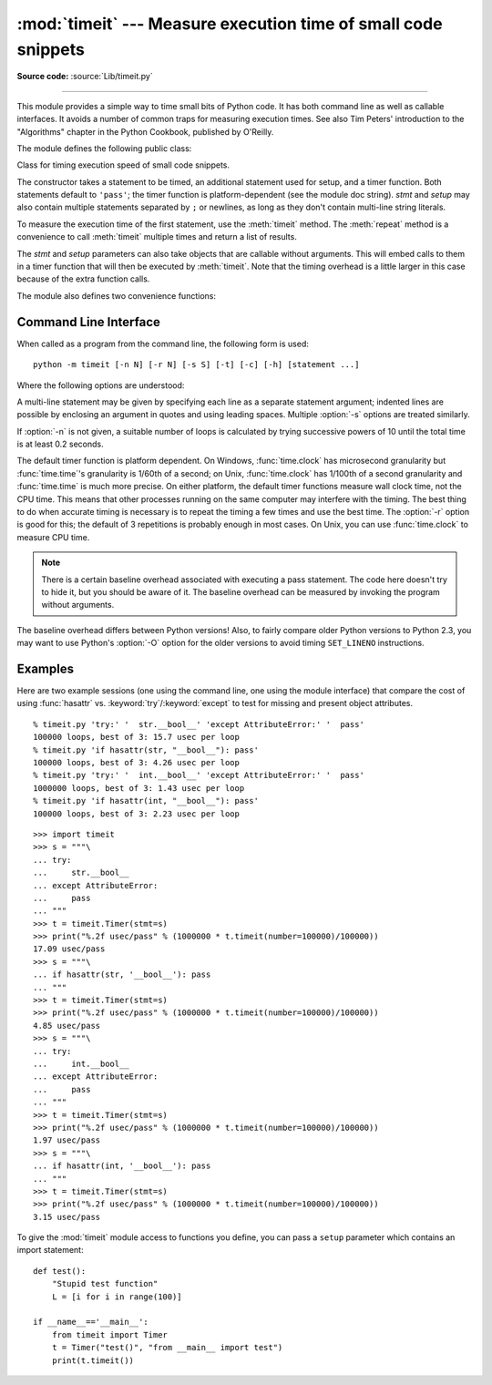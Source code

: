 :mod:`timeit` --- Measure execution time of small code snippets
===============================================================

.. module:: timeit
   :synopsis: Measure the execution time of small code snippets.


.. index::
   single: Benchmarking
   single: Performance

**Source code:** :source:`Lib/timeit.py`

--------------

This module provides a simple way to time small bits of Python code. It has both
command line as well as callable interfaces.  It avoids a number of common traps
for measuring execution times.  See also Tim Peters' introduction to the
"Algorithms" chapter in the Python Cookbook, published by O'Reilly.

The module defines the following public class:


.. class:: Timer(stmt='pass', setup='pass', timer=<timer function>)

   Class for timing execution speed of small code snippets.

   The constructor takes a statement to be timed, an additional statement used for
   setup, and a timer function.  Both statements default to ``'pass'``; the timer
   function is platform-dependent (see the module doc string).  *stmt* and *setup*
   may also contain multiple statements separated by ``;`` or newlines, as long as
   they don't contain multi-line string literals.

   To measure the execution time of the first statement, use the :meth:`timeit`
   method.  The :meth:`repeat` method is a convenience to call :meth:`timeit`
   multiple times and return a list of results.

   The *stmt* and *setup* parameters can also take objects that are callable
   without arguments. This will embed calls to them in a timer function that
   will then be executed by :meth:`timeit`.  Note that the timing overhead is a
   little larger in this case because of the extra function calls.


.. method:: Timer.print_exc(file=None)

   Helper to print a traceback from the timed code.

   Typical use::

      t = Timer(...)       # outside the try/except
      try:
          t.timeit(...)    # or t.repeat(...)
      except:
          t.print_exc()

   The advantage over the standard traceback is that source lines in the compiled
   template will be displayed. The optional *file* argument directs where the
   traceback is sent; it defaults to ``sys.stderr``.


.. method:: Timer.repeat(repeat=3, number=1000000)

   Call :meth:`timeit` a few times.

   This is a convenience function that calls the :meth:`timeit` repeatedly,
   returning a list of results.  The first argument specifies how many times to
   call :meth:`timeit`.  The second argument specifies the *number* argument for
   :func:`timeit`.

   .. note::

      It's tempting to calculate mean and standard deviation from the result vector
      and report these.  However, this is not very useful.  In a typical case, the
      lowest value gives a lower bound for how fast your machine can run the given
      code snippet; higher values in the result vector are typically not caused by
      variability in Python's speed, but by other processes interfering with your
      timing accuracy.  So the :func:`min` of the result is probably the only number
      you should be interested in.  After that, you should look at the entire vector
      and apply common sense rather than statistics.


.. method:: Timer.timeit(number=1000000)

   Time *number* executions of the main statement. This executes the setup
   statement once, and then returns the time it takes to execute the main statement
   a number of times, measured in seconds as a float.  The argument is the number
   of times through the loop, defaulting to one million.  The main statement, the
   setup statement and the timer function to be used are passed to the constructor.

   .. note::

      By default, :meth:`timeit` temporarily turns off :term:`garbage collection`
      during the timing.  The advantage of this approach is that it makes
      independent timings more comparable.  This disadvantage is that GC may be
      an important component of the performance of the function being measured.
      If so, GC can be re-enabled as the first statement in the *setup* string.
      For example::

         timeit.Timer('for i in range(10): oct(i)', 'gc.enable()').timeit()


The module also defines two convenience functions:

.. function:: repeat(stmt='pass', setup='pass', timer=<default timer>, repeat=3, number=1000000)

   Create a :class:`Timer` instance with the given statement, setup code and timer
   function and run its :meth:`repeat` method with the given repeat count and
   *number* executions.


.. function:: timeit(stmt='pass', setup='pass', timer=<default timer>, number=1000000)

   Create a :class:`Timer` instance with the given statement, setup code and timer
   function and run its :meth:`timeit` method with *number* executions.


Command Line Interface
----------------------

When called as a program from the command line, the following form is used::

   python -m timeit [-n N] [-r N] [-s S] [-t] [-c] [-h] [statement ...]

Where the following options are understood:

.. program:: timeit

.. cmdoption:: -n N, --number=N

   how many times to execute 'statement'

.. cmdoption:: -r N, --repeat=N

   how many times to repeat the timer (default 3)

.. cmdoption:: -s S, --setup=S

   statement to be executed once initially (default ``pass``)

.. cmdoption:: -t, --time

   use :func:`time.time` (default on all platforms but Windows)

.. cmdoption:: -c, --clock

   use :func:`time.clock` (default on Windows)

.. cmdoption:: -v, --verbose

   print raw timing results; repeat for more digits precision

.. cmdoption:: -h, --help

   print a short usage message and exit

A multi-line statement may be given by specifying each line as a separate
statement argument; indented lines are possible by enclosing an argument in
quotes and using leading spaces.  Multiple :option:`-s` options are treated
similarly.

If :option:`-n` is not given, a suitable number of loops is calculated by trying
successive powers of 10 until the total time is at least 0.2 seconds.

The default timer function is platform dependent.  On Windows,
:func:`time.clock` has microsecond granularity but :func:`time.time`'s
granularity is 1/60th of a second; on Unix, :func:`time.clock` has 1/100th of a
second granularity and :func:`time.time` is much more precise.  On either
platform, the default timer functions measure wall clock time, not the CPU time.
This means that other processes running on the same computer may interfere with
the timing.  The best thing to do when accurate timing is necessary is to repeat
the timing a few times and use the best time.  The :option:`-r` option is good
for this; the default of 3 repetitions is probably enough in most cases.  On
Unix, you can use :func:`time.clock` to measure CPU time.

.. note::

   There is a certain baseline overhead associated with executing a pass statement.
   The code here doesn't try to hide it, but you should be aware of it.  The
   baseline overhead can be measured by invoking the program without arguments.

The baseline overhead differs between Python versions!  Also, to fairly compare
older Python versions to Python 2.3, you may want to use Python's :option:`-O`
option for the older versions to avoid timing ``SET_LINENO`` instructions.


Examples
--------

Here are two example sessions (one using the command line, one using the module
interface) that compare the cost of using :func:`hasattr` vs.
:keyword:`try`/:keyword:`except` to test for missing and present object
attributes. ::

   % timeit.py 'try:' '  str.__bool__' 'except AttributeError:' '  pass'
   100000 loops, best of 3: 15.7 usec per loop
   % timeit.py 'if hasattr(str, "__bool__"): pass'
   100000 loops, best of 3: 4.26 usec per loop
   % timeit.py 'try:' '  int.__bool__' 'except AttributeError:' '  pass'
   1000000 loops, best of 3: 1.43 usec per loop
   % timeit.py 'if hasattr(int, "__bool__"): pass'
   100000 loops, best of 3: 2.23 usec per loop

::

   >>> import timeit
   >>> s = """\
   ... try:
   ...     str.__bool__
   ... except AttributeError:
   ...     pass
   ... """
   >>> t = timeit.Timer(stmt=s)
   >>> print("%.2f usec/pass" % (1000000 * t.timeit(number=100000)/100000))
   17.09 usec/pass
   >>> s = """\
   ... if hasattr(str, '__bool__'): pass
   ... """
   >>> t = timeit.Timer(stmt=s)
   >>> print("%.2f usec/pass" % (1000000 * t.timeit(number=100000)/100000))
   4.85 usec/pass
   >>> s = """\
   ... try:
   ...     int.__bool__
   ... except AttributeError:
   ...     pass
   ... """
   >>> t = timeit.Timer(stmt=s)
   >>> print("%.2f usec/pass" % (1000000 * t.timeit(number=100000)/100000))
   1.97 usec/pass
   >>> s = """\
   ... if hasattr(int, '__bool__'): pass
   ... """
   >>> t = timeit.Timer(stmt=s)
   >>> print("%.2f usec/pass" % (1000000 * t.timeit(number=100000)/100000))
   3.15 usec/pass

To give the :mod:`timeit` module access to functions you define, you can pass a
``setup`` parameter which contains an import statement::

   def test():
       "Stupid test function"
       L = [i for i in range(100)]

   if __name__=='__main__':
       from timeit import Timer
       t = Timer("test()", "from __main__ import test")
       print(t.timeit())

